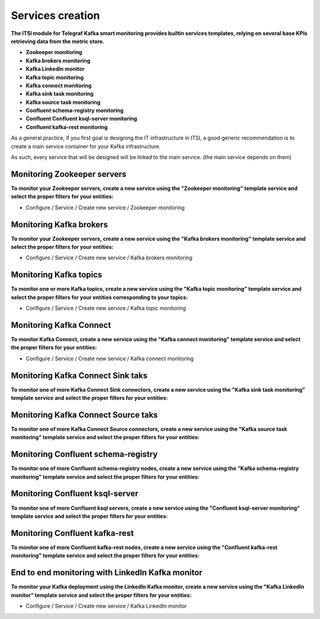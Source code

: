Services creation
#################

**The ITSI module for Telegraf Kafka smart monitoring provides builtin services templates, relying on several base KPIs retrieving data from the metric store.**

* **Zookeeper monitoring**

* **Kafka brokers monitoring**

* **Kafka LinkedIn monitor**

* **Kafka topic monitoring**

* **Kafka connect monitoring**

* **Kafka sink task monitoring**

* **Kafka source task monitoring**

* **Confluent schema-registry monitoring**

* **Confluent Confluent ksql-server monitoring**

* **Confluent kafka-rest monitoring**

As a general practice, if you first goal is designing the IT infrastructure in ITSI, a good generic recommendation is to create a main service container for your Kafka infrastructure.

As such, every service that will be designed will be linked to the main service. (the main service depends on them)

.. image:: img/itsi_dep.png
   :alt: itsi_dep.png
   :align: center

Monitoring Zookeeper servers
============================

**To monitor your Zookeeper servers, create a new service using the "Zookeeper monitoring" template service and select the proper filters for your entities:**

* Configure / Service / Create new service / Zookeeper monitoring

.. image:: img/service_zookeeper_pic1.png
   :alt: service_zookeeper_pic1.png
   :align: center

.. image:: img/service_zookeeper_pic2.png
   :alt: service_zookeeper_pic2.png
   :align: center

Monitoring Kafka brokers
========================

**To monitor your Zookeeper servers, create a new service using the "Kafka brokers monitoring" template service and select the proper filters for your entities:**

* Configure / Service / Create new service / Kafka brokers monitoring

.. image:: img/service_kafka_broker_pic1.png
   :alt: service_kafka_broker_pic1.png
   :align: center

.. image:: img/service_kafka_broker_pic2.png
   :alt: service_kafka_broker_pic2.png
   :align: center

Monitoring Kafka topics
=======================

**To monitor one or more Kafka topics, create a new service using the "Kafka topic monitoring" template service and select the proper filters for your entities corresponding to your topics:**

* Configure / Service / Create new service / Kafka topic monitoring

.. image:: img/service_kafka_topic_pic1.png
   :alt: service_kafka_topic_pic1.png
   :align: center

.. image:: img/service_kafka_topic_pic2.png
   :alt: service_kafka_topic_pic2.png
   :align: center

Monitoring Kafka Connect
========================

**To monitor Kafka Connect, create a new service using the "Kafka connect monitoring" template service and select the proper filters for your entities:**

* Configure / Service / Create new service / Kafka connect monitoring

.. image:: img/service_kafka_connect_pic1.png
   :alt: service_kafka_connect_pic1.png
   :align: center

.. image:: img/service_kafka_connect_pic2.png
   :alt: service_kafka_connect_pic2.png
   :align: center

Monitoring Kafka Connect Sink taks
==================================

**To monitor one of more Kafka Connect Sink connectors, create a new service using the "Kafka sink task monitoring" template service and select the proper filters for your entities:**

.. image:: img/service_kafka_sink_task_pic1.png
   :alt: service_kafka_sink_task_pic1.png
   :align: center

.. image:: img/service_kafka_sink_task_pic2.png
   :alt: service_kafka_sink_task_pic2.png
   :align: center

Monitoring Kafka Connect Source taks
====================================

**To monitor one of more Kafka Connect Source connectors, create a new service using the "Kafka source task monitoring" template service and select the proper filters for your entities:**

.. image:: img/service_kafka_source_task_pic1.png
   :alt: service_kafka_source_task_pic1.png
   :align: center

.. image:: img/service_kafka_source_task_pic2.png
   :alt: service_kafka_source_task_pic2.png
   :align: center

Monitoring Confluent schema-registry
====================================

**To monitor one of more Confluent schema-registry nodes, create a new service using the "Kafka schema-registry monitoring" template service and select the proper filters for your entities:**

.. image:: img/service_confluent_schema_registry_pic1.png
   :alt: service_confluent_schema_registry_pic1.png
   :align: center

.. image:: img/service_confluent_schema_registry_pic2.png
   :alt: service_confluent_schema_registry_pic2.png
   :align: center

Monitoring Confluent ksql-server
================================

**To monitor one of more Confluent ksql servers, create a new service using the "Confluent ksql-server monitoring" template service and select the proper filters for your entities:**

.. image:: img/service_confluent_ksql_server_pic1.png
   :alt: service_confluent_ksql_server_pic1.png
   :align: center

.. image:: img/service_confluent_ksql_server_pic2.png
   :alt: service_confluent_ksql_server_pic2.png
   :align: center

Monitoring Confluent kafka-rest
===============================

**To monitor one of more Confluent kafka-rest nodes, create a new service using the "Confluent kafka-rest monitoring" template service and select the proper filters for your entities:**

.. image:: img/service_confluent_kafka_rest_pic1.png
   :alt: service_confluent_kafka_rest_pic1.png
   :align: center

.. image:: img/service_confluent_kafka_rest_pic2.png
   :alt: service_confluent_kafka_rest_pic2.png
   :align: center

End to end monitoring with LinkedIn Kafka monitor
=================================================

**To monitor your Kafka deployment using the LinkedIn Kafka monitor, create a new service using the "Kafka LinkedIn monitor" template service and select the proper filters for your entities:**

* Configure / Service / Create new service / Kafka LinkedIn monitor

.. image:: img/service_kafka_monitor_pic1.png
   :alt: service_kafka_monitor_pic1.png
   :align: center

.. image:: img/service_kafka_monitor_pic2.png
   :alt: service_kafka_monitor_pic2.png
   :align: center
